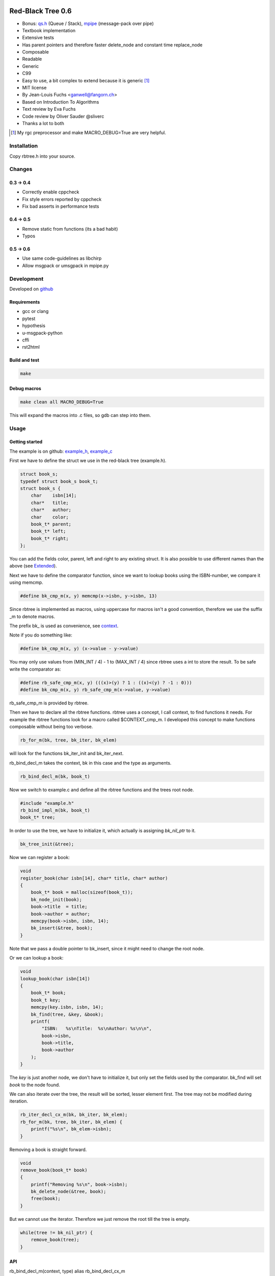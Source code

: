 .. image:: https://travis-ci.org/concretecloud/rbtree.svg?branch=master
   :target: https://travis-ci.org/concretecloud/rbtree/

==================
Red-Black Tree 0.6
==================

* Bonus: `qs.h`_ (Queue / Stack), mpipe_ (message-pack over pipe)
* Textbook implementation
* Extensive tests
* Has parent pointers and therefore faster delete_node and constant time
  replace_node
* Composable
* Readable
* Generic
* C99
* Easy to use, a bit complex to extend because it is generic [1]_
* MIT license
* By Jean-Louis Fuchs <ganwell@fangorn.ch>
* Based on Introduction To Algorithms
* Text review by Eva Fuchs
* Code review by Oliver Sauder @sliverc
* Thanks a lot to both

.. [1] My rgc preprocessor and make MACRO_DEBUG=True are very helpful.

.. _`qs.h`: https://github.com/concretecloud/rbtree/blob/master/qs.rst
.. _mpipe: https://github.com/concretecloud/rbtree/blob/master/mpipe.rst

Installation
============

Copy rbtree.h into your source.

Changes
=======

0.3 -> 0.4
----------

* Correctly enable cppcheck
* Fix style errors reported by cppcheck
* Fix bad asserts in performance tests

0.4 -> 0.5
----------

* Remove static from functions (its a bad habit)
* Typos

0.5 -> 0.6
----------

* Use same code-guidelines as libchirp
* Allow msgpack or umsgpack in mpipe.py

Development
===========

Developed on github_

.. _github: https://github.com/concretecloud/rbtree

Requirements
------------

* gcc or clang
* pytest
* hypothesis
* u-msgpack-python
* cffi
* rst2html

Build and test
--------------

.. code-block:: bash

   make

Debug macros
------------

.. code-block:: bash

   make clean all MACRO_DEBUG=True

This will expand the macros into .c files, so gdb can step into them.

Usage
=====

Getting started
---------------

The example is on github: example_h_, example_c_

.. _example_h: https://github.com/concretecloud/rbtree/blob/master/src/example.h
.. _example_c: https://github.com/concretecloud/rbtree/blob/master/src/example.c

First we have to define the struct we use in the red-black tree
(example.h).

.. code-block:: cpp

   struct book_s;
   typedef struct book_s book_t;
   struct book_s {
       char    isbn[14];
       char*   title;
       char*   author;
       char    color;
       book_t* parent;
       book_t* left;
       book_t* right;
   };

You can add the fields color, parent, left and right to any existing struct.
It is also possible to use different names than the above (see Extended_).

Next we have to define the comparator function, since we want to lookup
books using the ISBN-number, we compare it using memcmp.

.. code-block:: cpp

   #define bk_cmp_m(x, y) memcmp(x->isbn, y->isbn, 13)

Since rbtree is implemented as macros, using uppercase for macros isn't a
good convention, therefore we use the suffix _m to denote macros.

The prefix bk\_ is used as convenience, see context_.

Note if you do something like:

.. code-block:: cpp

   #define bk_cmp_m(x, y) (x->value - y->value)

You may only use values from (MIN_INT / 4) - 1 to (MAX_INT / 4) since rbtree
uses a int to store the result. To be safe write the comparator as:

.. code-block:: cpp

   #define rb_safe_cmp_m(x, y) (((x)>(y) ? 1 : ((x)<(y) ? -1 : 0)))
   #define bk_cmp_m(x, y) rb_safe_cmp_m(x->value, y->value)

rb_safe_cmp_m is provided by rbtree.

.. _context:

Then we have to declare all the rbtree functions. rbtree uses a concept, I
call context, to find functions it needs. For example the rbtree functions
look for a macro called $CONTEXT_cmp_m. I developed this concept to make
functions composable without being too verbose.

.. code-block:: cpp

   rb_for_m(bk, tree, bk_iter, bk_elem)

will look for the functions bk_iter_init and bk_iter_next.

rb_bind_decl_m takes the context, bk in this case and the type as arguments.

.. code-block:: cpp

   rb_bind_decl_m(bk, book_t)

Now we switch to example.c and define all the rbtree functions and the trees
root node.

.. code-block:: cpp

   #include "example.h"
   rb_bind_impl_m(bk, book_t)
   book_t* tree;

In order to use the tree, we have to initialize it, which actually is
assigning *bk_nil_ptr* to it.

.. code-block:: cpp

   bk_tree_init(&tree);

Now we can register a book:

.. code-block:: cpp

   void
   register_book(char isbn[14], char* title, char* author)
   {
       book_t* book = malloc(sizeof(book_t));
       bk_node_init(book);
       book->title  = title;
       book->author = author;
       memcpy(book->isbn, isbn, 14);
       bk_insert(&tree, book);
   }

Note that we pass a double pointer to bk_insert, since it might need to change
the root node.

Or we can lookup a book:

.. code-block:: cpp

   void
   lookup_book(char isbn[14])
   {
       book_t* book;
       book_t key;
       memcpy(key.isbn, isbn, 14);
       bk_find(tree, &key, &book);
       printf(
           "ISBN:   %s\nTitle:  %s\nAuthor: %s\n\n",
           book->isbn,
           book->title,
           book->author
       );
   }

The *key* is just another node, we don't have to initialize it, but only set
the fields used by the comparator. bk_find will set *book* to the node found.

We can also iterate over the tree, the result will be sorted, lesser element
first. The tree may not be modified during iteration.

.. code-block:: cpp

   rb_iter_decl_cx_m(bk, bk_iter, bk_elem);
   rb_for_m(bk, tree, bk_iter, bk_elem) {
       printf("%s\n", bk_elem->isbn);
   }

Removing a book is straight forward.

.. code-block:: cpp

   void
   remove_book(book_t* book)
   {
       printf("Removing %s\n", book->isbn);
       bk_delete_node(&tree, book);
       free(book);
   }

But we cannot use the iterator. Therefore we just remove the root till the
tree is empty.

.. code-block:: cpp

   while(tree != bk_nil_ptr) {
       remove_book(tree);
   }

API
---

rb_bind_decl_m(context, type) alias rb_bind_decl_cx_m
   Bind the rbtree function declarations for *type* to *context*. Usually
   used in a header.

rb_bind_impl_m(context, type)
   Bind the rbtree function implementations for *type* to *context*. Usually
   used in a c-file. This variant uses the standard rb_*_m traits.

rb_bind_impl_cx_m(context, type)
   Bind the rbtree function implementations for *type* to *context*. Usually
   used in a c-file. This variant uses cx##_*_m traits, which means you have
   to define them.

rb_safe_value_cmp_m(x, y)
   Basis for safe value comparators. *x* and *y* are comparable values of
   the same type.

Then the following functions will be available.

cx##_tree_init(type* tree)
   Initialize *tree* by assigning *cx##_nil_ptr* to it.

cx##_node_init(type* node)
   Initialize *node* by initializing the color, parent, left and right fields.

cx##_insert(type** tree, type* node)
   Insert *node* into *tree*. If a node with the same key exists the
   function returns 1 and *node* is not inserted, 0 on success.

cx##_delete_node(type** tree, type* node)
   Delete the known *node* from *tree*.

cx##_delete(type** tree, type* key, type** node)
   Delete the node matching *key* from *tree*. If *key* is not in the tree
   the function returns 1, 0 on success. On success *node* is set to the
   deleted node.

cx##_replace_node(type** tree, type* old, type* new)
   Replace known node *old* with *new*. If *old* and *new* are not equal the
   function will not do anything and returns 1, 0 on success.

cx##_replace(type** tree, type* key, type* new, type** old)
   Replace the node matching *key* with *new*. If *key* and *new* are not
   equal the function will not do anything and returns 1. If *key* is not in
   the tree the function will not do anything and returns 1. It returns 0 on
   success. On success *old* is set to the old node.

cx##_find(type* tree, type* key, type** node)
   Find the node matching *key* and assign it to *node*. If *key* is not in
   the tree *node* will not be assigned and the function returns 1, 0 on
   success.

cx##_size(type* tree)
   Returns the size of tree. By default RB_SIZE_T is int to avoid additional
   dependencies. Feel free to define RB_SIZE_T as size_t for example. O(log
   (N)).

rb_iter_decl_m(cx, iter, elem)
   Declares the variables *iter* and *elem* for the context *cx*.

cx##_iter_init(type* tree, cx##_iter_t* iter, type** elem)
   Initializes *elem* to point to the first element in tree. Use
   rb_iter_decl_m to declare *iter* and *elem*. If the tree is empty
   *elem* will be NULL.

cx##_iter_next(cx##_iter_t* iter, type** elem)
   Move *elem* to the next element in the tree. *elem* will point to
   NULL at the end.

cx##_check_tree(type* tree)
   Check the consistency of a tree. Only interesting for development of
   rbtree itself. If will fail with an assert if there is an inconsistency.

Extended
--------

.. _Extended:

Many functions x come in two flavors

cx_x
   These functions are bound to a type. Traits and the comparator are mapped
   to the context. You have to define the type and the traits for the
   context and then you bind the function.

   .. code-block:: cpp

      #define my_color_m(x) (x)->color
      #define my_parent_m(x) (x)->parent
      #define my_left_m(x) (x)->left
      #define my_right_m(x) (x)->right
      #define my_cmp_m(x, y) rb_safe_value_cmp_m(x, y)
      rb_bind_cx_m(my, node_t)

   .. code-block:: cpp

      my_tree_init(&tree);
      my_node_init(node);

   There is also a shortcut if you know your are going to use all standard
   fields in your struct (color, parent, left right)

   .. code-block:: cpp

      #define my_cmp_m(x, y) rb_safe_value_cmp_m(x, y)
      rb_bind_m(my, node_t)

   .. code-block:: cpp

      my_tree_init(&tree);
      my_node_init(node);

   Of course usually, you want to split declaration and implementation of the
   function, so it is: header.h:

   .. code-block:: cpp

      #define my_cmp_m(x, y) rb_safe_value_cmp_m(x, y)
      rb_bind_decl_m(my, node_t)

   And object.c:

   .. code-block:: cpp

      #include "header.h"
      rb_bind_impl_m(my, node_t)

      int main(void) { my_node_init(node); return 0; }

rb_x_m
   These functions are macros and take a type and traits as standard
   arguments and are the most verbose. Used to extend rbtree.

   To use the rb_x_m functions you also need to initialize the nil pointer.

   .. code-block:: cpp

      tree = my_nil_ptr;
      rb_node_init_m(
          my_nil_ptr,
          rb_color_m,
          rb_parent_m,
          rb_left_m,
          rb_right_m,
          my_nil_ptr
      ); // Instead of my_tree_init in the bound functions

Questions
=========

Why don't you just generate typed functions from the beginning?
   I want to be able to reuse and compose my code. Especially for
   composability I need access to the generic functions.

Why is the iterator so complicated?
   rbtree may become part of a larger set of data-structures, some need more
   complicated iterator setups, to make the data-structures interchangeable,
   all have to follow the iterator protocol. Use rb_for_m.

Why yet another red-black tree?
   I often joke that C programmers will reimplement every thing till it
   perfectly fits their use-case/payload. I need the replace_node function
   in my project. I found no way to avoid creating rbtree. sglib is the only
   generic red-black tree implementation I know of and it has no parent
   pointers, which makes replace_node impossible.

Performance
===========

I compare with sglib_, because it is the best and greatest I know. Kudos to
Marian Vittek.

.. _sglib: http://sglib.sourceforge.net/

.. image:: https://github.com/concretecloud/rbtree/raw/master/perf_insert.png
   :width: 90%
   :align: center
   :alt: insert

.. image:: https://github.com/concretecloud/rbtree/raw/master/perf_delete.png
   :width: 90%
   :align: center
   :alt: delete

sglib has no delete_node. For many applications, a delete_node and a
replace_node function is handy, since the application already has the right
node to delete or replace.

.. image:: https://github.com/concretecloud/rbtree/raw/master/perf_replace.png
   :width: 90%
   :align: center
   :alt: replace

Because we have parent pointer we can implement replace_node in constant
time O(1). With sglib we have to add/remove for a replacement.

Code size
=========

.. code-block:: text

   0x018 T my_node_init
   0x01b T my_tree_init
   0x020 C my_nil_mem
   0x02d T my_size
   0x032 T my_iter_init
   0x03d T my_find
   0x042 T my_check_tree
   0x043 T my_check_tree_rec
   0x048 T my_iter_next
   0x05d T my_replace
   0x060 T my_delete
   0x08b T my_replace_node
   0x20e T my_insert
   0x356 T my_delete_node

About 2100 bytes. If NDEBUG or RB_NO_CHECK is defined the my_check_tree and
my_check_tree_rec will be removed.

Also _rb_rotate_left_m could be bound and called by delete and insert. But
in my opinion 2100 bytes is small.

Lessons learned
===============

I thought I don't have to understand the red-black trees and could simply
adjust an existing implementation. I chose poorly and the thing was
inherently broken. I wasted a lot of time on it. They replaced the nil
pointer with NULL and it resulted in a tree that works, but is not balanced.
So my check_tree function failed and I tried to fix that implementation. It
turns out bottom-up-fixups are very difficult to implement with NULL
pointers. So after many hours wasted I just read Introductions to Algorithms
and fixed my implementation.

I thought I could adapt this code easily to make a persistent data-structure,
but I found it is more important to have the parent pointers and therefore
keep complexity at bay. If I am going to implement any persistent
data-structures, I am going to build the persistent vector as used in closure
and then convert the red-black tree to use vector-indexes and make it
persistent on top of the persistent vector. It seems like the persistent
vector can be built using reference-counting: pyrsistent_, so it should be
possible.

With the right mindset, generic and composable programming in C is awesome.
Well, you need to expand the macros to debug. The following command will do
that:

.. code-block:: bash

   $CC $CFLAGS -E -P infile.c | clang-format > outfile.c

.. _pyrsistent: https://github.com/tobgu/pyrsistent/blob/master/pvectorcmodule.c

Implementation
==============

Based on Introduction to Algorithms: official_, wiki_, web_, pdf_ and
archive_.

.. _official: https://mitpress.mit.edu/books/introduction-algorithms
.. _wiki: https://en.wikipedia.org/wiki/Introduction_to_Algorithms
.. _web: http://staff.ustc.edu.cn/~csli/graduate/algorithms/book6/chap14.htm
.. _pdf: http://www.realtechsupport.org/UB/SR/algorithms/Cormen_Algorithms_3rd.pdf
.. _archive: https://archive.org/details/IntroductionToAlgorithms3edCorman_201508

Properties
----------

A binary search tree is a red-black tree if it satisfies the following
red-black properties:

1. Every node is either red or black.

2. Every leaf (NIL) is black.

3. If a node is red, then both its children are black.

4. Every simple path from a node to a descendant leaf contains the same
   number of black nodes.

In order to understand the deletion, the concept of double (extra) blackness
is introduced. If a black node was deleted its blackness is pushed down and a
child can become extra black. This is the way property 1 can be violated.

Definitions
===========

RB_SIZE_T can be defined by the user to use size_t for example.

.. code-block:: cpp

   #ifndef rb_tree_h
   #define rb_tree_h
   #include <assert.h>
   #ifndef RB_SIZE_T
   #   define RB_SIZE_T int
   #endif
   #ifdef NDEBUG
   #   define RB_NO_CHECK
   #endif

Basic traits
============

Traits used by default (rb_x_m macros)

.. code-block:: cpp

   #define rb_color_m(x) (x)->color
   #define rb_parent_m(x) (x)->parent
   #define rb_left_m(x) (x)->left
   #define rb_right_m(x) (x)->right
   #define rb_value_m(x) (x)->value

Context creation
================

Create the type aliases. Actually only cx##_iter_t is used, since we can
just refer to *type*. Note the const before cx##_nil_ptr, is the secret
to make the code so small: the compiler just inserts the value into all
comparisons with nil.

.. code-block:: cpp

   #begindef rb_new_context_m(cx, type)
       typedef type cx##_type_t;
       typedef type cx##_iter_t;
       extern cx##_type_t* const cx##_nil_ptr;
   #enddef
   
Comparators
===========

Some basic comparators, you would usually define your own.

rb_safe_cmp_m
----------------

Base for safe value comparators.

x, y
   Values to compare

.. code-block:: cpp

   #begindef rb_safe_cmp_m(x, y)
       (((x)>(y) ? 1 : ((x)<(y) ? -1 : 0)))
   #enddef

rb_pointer_cmp_m
----------------

Compares pointers.

x, y
   Nodes to compare

.. code-block:: cpp

   #begindef rb_pointer_cmp_m(x, y)
       rb_safe_cmp_m(x, y)
   #enddef
   
rb_safe_value_cmp_m
--------------------

Safe value comparator. Compares nodes that have the rb_value_m trait.

x, y
   Nodes to compare

.. code-block:: cpp

   #begindef rb_safe_value_cmp_m(x, y)
       rb_safe_cmp_m(rb_value_m(x), rb_value_m(y))
   #enddef
   
rb_value_cmp_m
---------------

Compares nodes that have the rb_value_m trait. Only safe if you only use
30bit values.

x, y
   Nodes to compare

.. code-block:: cpp

   #begindef rb_value_cmp_m(x, y)
       (rb_value_m(x) - rb_value_m(y))
   #enddef
   
Colors
======

The obvious colors.

.. code-block:: cpp

   #define RB_BLACK 0
   #define RB_RED   1
   
   #define rb_is_black_m(x)   (x == RB_BLACK)
   #define rb_is_red_m(x)     (x == RB_RED)
   
   #define rb_make_black_m(x) x = RB_BLACK
   #define rb_make_red_m(x)   x = RB_RED
   
API
===

Functions that are part of the API. The standard arguments are documented
once:

type
   The type of the nodes in the red-black tree.

nil
   A pointer to the nil object.

color
   The color trait of the nodes in the rbtree.

parent
   The parent trait of the nodes in the rbtree is a pointer back to the
   parent node.

left
   The left trait of the nodes in the rbtree is a pointer to the left branch
   of the node.

right
   The right trait of the nodes in the rbtree is a pointer to the right
   branch of the node.

rb_node_init_m
--------------

Bound: cx##_node_init

Initializes a node by setting the color to black and all pointers to nil.

node
   The node to initialize.

.. code-block:: cpp

   #begindef rb_node_init_m(
           nil,
           color,
           parent,
           left,
           right,
           node
   )
   {
       color(node) = RB_BLACK;
       parent(node) = nil;
       left(node) = nil;
       right(node) = nil;
   }
   #enddef
   
rb_for_m
--------

Generates a for-loop-header using the iterator.

iter
   The new iterator variable.

elem
   The pointer to the current element.

.. code-block:: cpp

   #begindef rb_for_m(cx, tree, iter, elem)
       for(
               cx##_iter_init(tree, &iter, &elem);
               elem != NULL;
               cx##_iter_next(iter, &elem)
       )
   #enddef
   
rb_iter_decl_m
---------------

Also: rb_iter_decl_cx_m

Declare iterator variables.

iter
   The new iterator variable.

elem
   The pointer to the current element.

.. code-block:: cpp

   #begindef rb_iter_decl_m(type, iter, elem)
       type* iter = NULL;
       type* elem = NULL;
   #enddef
   
   #begindef rb_iter_decl_cx_m(cx, iter, elem)
       cx##_type_t* iter = NULL;
       cx##_type_t* elem = NULL;
   #enddef
   
rb_iter_init_m
--------------

Bound: cx##_iter_init

Initialize iterator. It will point to the first element.

tree
   The root node of the tree. A pointer to nil represents an empty tree.

iter
   The iterator.

elem
   The pointer to the current element. Is NULL if the tree is empty.


.. code-block:: cpp

   #begindef rb_iter_init_m(nil, left, tree, elem)
   {
       if(tree == nil) {
           elem = NULL;
       } else {
           elem = tree;
           while(left(elem) != nil)
               elem = left(elem);
       }
       if(elem == nil) {
           elem = NULL;
       }
   }
   #enddef
   
rb_iter_next_m
--------------

Bound: cx##_iter_next

Initialize iterator. It will point to the first element. The element will be
NULL, if the iteration is at the end.

elem
   The pointer to the current element.

.. code-block:: cpp

   #begindef _rb_iter_next_m(
       nil,
       parent,
       left,
       right,
       elem,
       tmp
   )
   do {
       tmp = right(elem);
       if(tmp != nil) {
           elem = tmp;
           while(left(elem) != nil)
               elem = left(elem);
           break;
       }
       for(;;) {
           /* Next would be the root, we are done. */
           if(parent(elem) == nil) {
               elem = NULL;
               break;
           }
           tmp = parent(elem);
           /* tmp is a left node, therefore it is the next node. */
           if(elem == left(tmp)) {
               elem = tmp;
               break;
           }
           elem = tmp;
       }
   } while(0)
   #enddef
   
   #begindef rb_iter_next_m(
       nil,
       type,
       parent,
       left,
       right,
       elem
   )
   {
       type* __rb_next_tmp_;
       _rb_iter_next_m(
           nil,
           parent,
           left,
           right,
           elem,
           __rb_next_tmp_
       );
   }
   #enddef
   
rb_insert_m
------------

Bound: cx##_insert

Insert the node into the tree. This function might replace the root node
(*tree*). If an equal node exists in the tree, the node will not be added and
will still be in its initialized state.

The bound function will return 0 on success.

cmp
   Comparator (rb_pointer_cmp_m or rb_safe_value_cmp_m could be used)

tree
   The root node of the tree. A pointer to nil represents an empty tree.

node
   The node to insert.

.. code-block:: cpp

   #begindef _rb_insert_m(
           type,
           nil,
           color,
           parent,
           left,
           right,
           cmp,
           tree,
           node,
           c, /* current */
           p, /* parent */
           r  /* result */
   )
   do {
       assert(tree != NULL && "Tree was not initialized");
       assert(node != nil && "Cannot insert nil node");
       assert(node != nil && "Cannot insert nil node");
       assert(
           parent(node) == nil &&
           left(node) == nil &&
           right(node) == nil &&
           tree != node &&
           "Node already used or not initialized"
       );
       if(tree == nil) {
           tree = node;
           rb_make_black_m(color(tree));
           break;
       } else {
           assert((
               parent(tree) == nil &&
               rb_is_black_m(color(tree))
           ) && "Tree is not root");
       }
       c = tree;
       p = NULL;
       r = 0;
       while(c != nil) {
           /* The node is already in the rbtree, we break. */
           r = cmp((c), (node));
           if(r == 0) {
               break;
           }
           p = c;
           /* Lesser on the left, greater on the right. */
           c = r > 0 ? left(c) : right(c);
       }
       /* The node is already in the rbtree, we break. */
       if(c != nil) {
           break;
       }
   
       parent(node) = p;
       rb_make_red_m(color(node));
   
       if(r > 0) {
           left(p) = node;
       } else {
           right(p) = node;
       }
   
       _rb_insert_fix_m(
               type,
               nil,
               color,
               parent,
               left,
               right,
               tree,
               node
       );
   } while(0);
   #enddef
   
   #begindef rb_insert_m(
           type,
           nil,
           color,
           parent,
           left,
           right,
           cmp,
           tree,
           node
   )
   {
       type* __rb_ins_current_;
       type* __rb_ins_parent_;
       int   __rb_ins_result_;
       _rb_insert_m(
           type,
           nil,
           color,
           parent,
           left,
           right,
           cmp,
           tree,
           node,
           __rb_ins_current_,
           __rb_ins_parent_,
           __rb_ins_result_
       )
   }
   #enddef
   
rb_delete_node_m
----------------

Bound: cx##_delete_node

Delete a node from the tree. This function acts on an actual tree
node. If you don't have it; use rb_find_m first or rb_delete_m. The root node
(*tree*) can change.

tree
   The root node of the tree. A pointer to nil represents an empty tree.

node
   The node to delete.

.. code-block:: cpp

   #begindef _rb_delete_node_m(
           type,
           nil,
           color,
           parent,
           left,
           right,
           tree,
           node,
           x,
           y
   )
   {
       assert(tree != NULL && "Tree was not initialized");
       assert(tree != nil && "Cannot remove node from empty tree");
       assert(node != nil && "Cannot delete nil node");
       assert((
           parent(node) != nil ||
           left(node) != nil ||
           right(node) != nil ||
           rb_is_black_m(color(node))
       ) && "Node is not in a tree");
       if(left(node) == nil || right(node) == nil) {
           /* This node has at least one nil node, delete is simple. */
           y = node;
       } else {
           /* We need to find another node for deletion that has only one child.
            * This is tree-next. */
           y = right(node);
           while(left(y) != nil) {
               y = left(y);
           }
       }
   
       /* If y has a child we have to attach it to the parent. */
       if(left(y) != nil) {
           x = left(y);
       } else {
           x = right(y);
       }
   
       /* Remove y from the tree. */
       parent(x) = parent(y);
       if(parent(y) != nil) {
           if(y == left(parent(y))) {
               left(parent(y)) = x;
           } else {
               right(parent(y)) = x;
           }
       } else {
           tree = x;
       }
   
       /* A black node was removed, to fix the problem we pretend to have pushed the
        * blackness onto x. Therefore x is double black and violates property 1. */
       if(rb_is_black_m(color(y))) {
           _rb_delete_fix_m(
                   type,
                   nil,
                   color,
                   parent,
                   left,
                   right,
                   tree,
                   x
           );
       }
   
       /* Replace y with the node since we don't control memory. */
       if(node != y) {
           if(parent(node) == nil) {
               tree = y;
               parent(y) = nil;
           } else {
               if(node == left(parent(node))) {
                   left(parent(node)) = y;
               } else if(node == right(parent(node))) {
                   right(parent(node)) = y;
               }
           }
           if(left(node) != nil) {
               parent(left(node)) = y;
           }
           if(right(node) != nil) {
               parent(right(node)) = y;
           }
           parent(y) = parent(node);
           left(y) = left(node);
           right(y) = right(node);
           color(y) = color(node);
       }
       /* Clear the node. */
       parent(node) = nil;
       left(node) = nil;
       right(node) = nil;
       color(node) = RB_BLACK;
   }
   #enddef
   
   #begindef rb_delete_node_m(
           type,
           nil,
           color,
           parent,
           left,
           right,
           tree,
           node
   )
   {
       type* __rb_del_x_;
       type* __rb_del_y_;
       _rb_delete_node_m(
           type,
           nil,
           color,
           parent,
           left,
           right,
           tree,
           node,
           __rb_del_x_,
           __rb_del_y_
       )
   }
   #enddef
   
rb_find_m
---------

Bound: cx##_find

Find a node using another node as key. The node will be set to nil if the
key was not found.

The bound function will return 0 on success.

cmp
   Comparator (rb_pointer_cmp_m or rb_safe_value_cmp_m could be used).

tree
   The root node of the tree. A pointer to nil represents an empty tree.

key
   The node used as search key.

node
   The output node.

.. code-block:: cpp
   
   #begindef rb_find_m(
           type,
           nil,
           color,
           parent,
           left,
           right,
           cmp,
           tree,
           key,
           node
   )
   {
       assert(tree != NULL && "Tree was not initialized");
       assert(key != nil && "Do not use nil as search key");
       if(tree == nil) {
           node = nil;
       } else {
           node = tree;
           int __rb_find_result_ = 1;
           while(__rb_find_result_ && node != nil) {
               __rb_find_result_  = cmp((node), (key));
               if(__rb_find_result_ == 0) {
                   break;
               }
               node = __rb_find_result_ > 0 ? left(node) : right(node);
           }
       }
   }
   #enddef
   
rb_replace_node_m
-----------------

Bound: cx##_replace_node

Replace a node with another. The cmp(old, new) has to return 0 or the
function won't do anything.

The bound function will return 0 on success.

cmp
   Comparator (rb_pointer_cmp_m or rb_safe_value_cmp_m could be used).

tree
   The root node of the tree. A pointer to nil represents an empty tree.

old
   The node to be replaced.

new
   The new node. Has not to be initialized since all fields are replaced.

.. code-block:: cpp
   
   #begindef rb_replace_node_m(
           type,
           nil,
           color,
           parent,
           left,
           right,
           cmp,
           tree,
           old,
           new
   )
   {
       assert(tree != NULL && "Tree was not initialized");
       assert(tree != nil && "The tree can't be nil");
       assert(old != nil && "The old node can't be nil");
       assert(new != nil && "The new node can't be nil");
       assert(new != old && "The old and new node must differ");
       if(cmp((old), (new)) == 0) {
           if(old == tree) {
               tree = new;
           } else {
               if(old == left(parent(old))) {
                   left(parent(old)) = new;
               } else {
                   right(parent(old)) = new;
               }
           }
           if(left(old) != nil) {
               parent(left(old)) = new;
           }
           if(right(old) != nil) {
               parent(right(old)) = new;
           }
           parent(new) = parent(old);
           left(new) = left(old);
           right(new) = right(old);
           color(new) = color(old);
           /* Clear the old node. */
           parent(old) = nil;
           left(old) = nil;
           right(old) = nil;
           color(old) = RB_BLACK;
       }
   }
   #enddef
   
rb_bind_decl_m
--------------

Bind rbtree functions to a context. This only generates declarations.

rb_bind_decl_cx_m is just an alias for consistency.

cx
   Name of the new context.

type
   The type of the nodes in the red-black tree.

.. code-block:: cpp

   #begindef rb_bind_decl_cx_m(cx, type)
       rb_new_context_m(cx, type)
       void
       cx##_tree_init(
               type** tree
       );
       void
       cx##_iter_init(
               type* tree,
               cx##_iter_t** iter,
               type** elem
       );
       void
       cx##_iter_next(
               cx##_iter_t* iter,
               type** elem
       );
       void
       cx##_node_init(
               type* node
       );
       int
       cx##_insert(
               type** tree,
               type* node
       );
       void
       cx##_delete_node(
               type** tree,
               type* node
       );
       int
       cx##_delete(
               type** tree,
               type* key,
               type** node
       );
       int
       cx##_replace_node(
               type** tree,
               type* old,
               type* new
       );
       int
       cx##_replace(
               type** tree,
               type* key,
               type* new,
               type** old
       );
       int
       cx##_find(
               type* tree,
               type* key,
               type** node
       );
       RB_SIZE_T
       cx##_size(
               type* tree
       );
       rb_bind_decl_debug_cx_m(cx, type)
   #enddef
   #ifndef RB_NO_CHECK
   #begindef rb_bind_decl_debug_cx_m(cx, type)
       void
       cx##_check_tree(type* tree);
       void
       cx##_check_tree_rec(
               type* node,
               int depth,
               int *pathdepth
       );
   #enddef
   #else
   #   define rb_bind_decl_debug_cx_m(cx, type)
   #endif
   #define rb_bind_decl_m(cx, type) rb_bind_decl_cx_m(cx, type)
   
rb_bind_impl_m
--------------

Bind rbtree functions to a context. This only generates implementations.

rb_bind_impl_m uses the standard traits: rb_color_m, rb_parent_m,
rb_left_m, rb_right_m, whereas rb_bind_impl_cx_m expects you to create:
cx##_color_m, cx##_parent_m, cx##_left_m, cx##_right_m.

cx
   Name of the new context.

type
   The type of the nodes in the red-black tree.

.. code-block:: cpp

   #begindef _rb_bind_impl_tr_m(
           cx,
           type,
           color,
           parent,
           left,
           right,
           cmp
   )
       cx##_type_t cx##_nil_mem;
       cx##_type_t* const cx##_nil_ptr = &cx##_nil_mem;
       void
       cx##_tree_init(
               type** tree
       )
       {
           rb_node_init_m(
                   cx##_nil_ptr,
                   color,
                   parent,
                   left,
                   right,
                   cx##_nil_ptr
           );
           *tree = cx##_nil_ptr;
       }
       void
       cx##_iter_init(
               type* tree,
               cx##_iter_t** iter,
               type** elem
       )
       {
           (void)(iter);
           rb_iter_init_m(
               cx##_nil_ptr,
               left,
               tree,
               *elem
           );
       }
       void
       cx##_iter_next(
               cx##_iter_t* iter,
               type** elem
       )
       {
           (void)(iter);
           rb_iter_next_m(
               cx##_nil_ptr,
               type,
               parent,
               left,
               right,
               *elem
           )
       }
       void
       cx##_node_init(
               type* node
       )
       {
           rb_node_init_m(
                   cx##_nil_ptr,
                   color,
                   parent,
                   left,
                   right,
                   node
           );
       }
       int
       cx##_insert(
               type** tree,
               type* node
       )
       {
           rb_insert_m(
               type,
               cx##_nil_ptr,
               color,
               parent,
               left,
               right,
               cmp,
               *tree,
               node
           );
           return !(
               parent(node) != cx##_nil_ptr ||
               left(node) != cx##_nil_ptr ||
               right(node) != cx##_nil_ptr ||
               *tree == node
           );
       }
       void
       cx##_delete_node(
               type** tree,
               type* node
       ) rb_delete_node_m(
           type,
           cx##_nil_ptr,
           color,
           parent,
           left,
           right,
           *tree,
           node
       )
       int
       cx##_delete(
               type** tree,
               type* key,
               type** node
       )
       {
           if(cx##_find(*tree, key, node) == 0) {
               cx##_delete_node(tree, *node);
               return 0;
           }
           return 1;
       }
       int
       cx##_replace_node(
               type** tree,
               type* old,
               type* new
       )
       {
           rb_replace_node_m(
               type,
               cx##_nil_ptr,
               color,
               parent,
               left,
               right,
               cmp,
               *tree,
               old,
               new
           );
           return !(
               parent(old) == cx##_nil_ptr &&
               left(old) == cx##_nil_ptr &&
               right(old) == cx##_nil_ptr &&
               old != *tree
           );
       }
       int
       cx##_replace(
               type** tree,
               type* key,
               type* new,
               type** old
       )
       {
           if(cx##_find(*tree, key, old) == 0) {
               return cx##_replace_node(tree, *old, new);
           }
           return 1;
       }
       int
       cx##_find(
               type* tree,
               type* key,
               type** node
       )
       {
           rb_find_m(
               type,
               cx##_nil_ptr,
               color,
               parent,
               left,
               right,
               cmp,
               tree,
               key,
               *node
           );
           return *node == cx##_nil_ptr;
       }
       RB_SIZE_T
       cx##_size(
               type* tree
       )
       {
           if(tree == cx##_nil_ptr) {
               return 0;
           } else {
               return (
                   cx##_size(left(tree)) +
                   cx##_size(right(tree)) + 1
               );
           }
       }
       _rb_bind_impl_debug_tr_m(
               cx,
               type,
               color,
               parent,
               left,
               right,
               cmp
       )
   #enddef
   #ifndef RB_NO_CHECK
   #begindef _rb_bind_impl_debug_tr_m(
           cx,
           type,
           color,
           parent,
           left,
           right,
           cmp
   )
       void
       cx##_check_tree(type* tree)
       {
           int pathdepth = -1;
           cx##_check_tree_rec(tree, 0, &pathdepth);
       }
       void
       cx##_check_tree_rec(
               type* node,
               int depth,
               int *pathdepth
       ) rb_check_tree_m(
           cx,
           type,
           color,
           parent,
           left,
           right,
           cmp,
           node,
           depth,
           *pathdepth
       )
   #enddef
   #else
   #begindef _rb_bind_impl_debug_tr_m(
           cx,
           type,
           color,
           parent,
           left,
           right,
           cmp
   )
   #enddef
   #endif
   
   #begindef rb_bind_impl_cx_m(cx, type)
       _rb_bind_impl_tr_m(
           cx,
           type,
           cx##_color_m,
           cx##_parent_m,
           cx##_left_m,
           cx##_right_m,
           cx##_cmp_m
       )
   #enddef
   
   #begindef rb_bind_impl_m(cx, type)
       _rb_bind_impl_tr_m(
           cx,
           type,
           rb_color_m,
           rb_parent_m,
           rb_left_m,
           rb_right_m,
           cx##_cmp_m
       )
   #enddef
   
   #begindef rb_bind_cx_m(cx, type)
       rb_bind_decl_cx_m(cx, type)
       rb_bind_impl_cx_m(cx, type)
   #enddef
   
   #begindef rb_bind_m(cx, type)
       rb_bind_decl_m(cx, type)
       rb_bind_impl_m(cx, type)
   #enddef
   
rb_check_tree_m
----------------

Recursive: only works bound cx##_check_tree

Check consistency of a tree

node
   Node to check.

result
   Zero on success, other on failure.

.. code-block:: cpp

   #begindef _rb_check_tree_m(
           cx,
           type,
           color,
           parent,
           left,
           right,
           cmp,
           node,
           depth,
           pathdepth,
           tmp
   )
   {
       type* nil = cx##_nil_ptr;
       if(node == nil) {
           if(pathdepth < 0) {
               pathdepth = depth;
           } else {
               assert(pathdepth == depth);
           }
       } else {
           tmp = left(node);
           if(tmp != nil) {
               assert(parent(tmp) == node);
               assert(cmp((tmp), (node)) < 0);
           }
           tmp = right(node);
           if(tmp != nil) {
               assert(parent(tmp) == node);
               assert(cmp((tmp), (node)) > 0);
           }
           if(rb_is_red_m(color(node))) {
               tmp = left(node);
               if(tmp != nil) {
                   assert(rb_is_black_m(color(tmp)));
               }
               tmp = right(node);
               if(tmp != nil) {
                   assert(rb_is_black_m(color(tmp)));
               }
               cx##_check_tree_rec(left(node), depth, &pathdepth);
               cx##_check_tree_rec(right(node), depth, &pathdepth);
           } else {
               cx##_check_tree_rec(left(node), depth + 1, &pathdepth);
               cx##_check_tree_rec(right(node), depth + 1, &pathdepth);
           }
       }
   }
   #enddef
   #begindef rb_check_tree_m(
           cx,
           type,
           color,
           parent,
           left,
           right,
           cmp,
           node,
           depth,
           pathdepth
   )
   {
       type* __rb_check_tmp_;
       _rb_check_tree_m(
           cx,
           type,
           color,
           parent,
           left,
           right,
           cmp,
           node,
           depth,
           pathdepth,
           __rb_check_tmp_
       )
   }
   #enddef
   
Internal
========

Functions that are used internally.

_rb_rotate_left_m
------------------

Internal: not bound

A rotation is a local operation in a search tree that preserves in-order
traversal key ordering. It is used to fix insert/deletion discrepancies.
This operation might change the current root.

_rb_rotate_right_m is _rb_rotate_left_m where left and right had been
switched.

tree
   The root node of the tree. A pointer to nil represents an empty tree.

node
   The node to initialize.

.. code-block:: text

              .---.   rotate_right   .---.
              | y |     ------->     | x |
              .---.                  .---.
             /     ∖                /     ∖
        .---'     .-'-.        .---'      .'--.
        | x |     | C |        | A |      | y |
        .---.     '---'        '---'      .---.
       /     ∖                           /     ∖
    .-'-.    .'--.                    .-'-.    .'--.
    | A |    | B |      <------       | B |    | C |
    '---'    '---'    rotate_left     '---'    '---'

.. code-block:: cpp

   #begindef __rb_rotate_left_m(
           nil,
           color,
           parent,
           left,
           right,
           tree,
           node,
           x,
           y
   )
   {
       x = node;
       y = right(x);
   
       /* Turn y's left sub-tree into x's right sub-tree. */
       right(x) = left(y);
       if(left(y) != nil) {
           parent(left(y)) = x;
       }
       /* y's new parent was x's parent. */
       parent(y) = parent(x);
       if(parent(x) == nil) {
           /* If x is root y becomes the new root. */
           tree = y;
       } else {
           /* Set the parent to point to y instead of x. */
           if(x == left(parent(x))) {
               /* x was on the left of its parent. */
               left(parent(x)) = y;
           } else {
               /* x must have been on the right. */
               right(parent(x)) = y;
           }
       }
       /* Finally, put x on y's left. */
       left(y) = x;
       parent(x) = y;
   }
   #enddef
   
   #begindef _rb_rotate_left_m(
           type,
           nil,
           color,
           parent,
           left,
           right,
           tree,
           node
   )
   {
       type* __rb_rot_x_;
       type* __rb_rot_y_;
       __rb_rotate_left_m(
           nil,
           color,
           parent,
           left,
           right,
           tree,
           node,
           __rb_rot_x_,
           __rb_rot_y_
       );
   }
   #enddef
   
   #begindef _rb_rotate_left_tr_m(cx, tree, node)
       _rb_rotate_left_m(
           cx##_type_t,
           cx##_nil_ptr,
           rb_color_m,
           rb_parent_m,
           rb_left_m,
           rb_right_m,
           tree,
           node
       )
   #enddef
   
   #begindef _rb_rotate_right_m(
           type,
           nil,
           color,
           parent,
           left,
           right,
           tree,
           node
   )
       _rb_rotate_left_m(
           type,
           nil,
           color,
           parent,
           right, /* Switched */
           left,  /* Switched */
           tree,
           node
       )
   #enddef
   
   #begindef _rb_rotate_right_tr_m(cx, tree, node)
       _rb_rotate_right_m(
           cx##_type_t,
           cx##_nil_ptr,
           rb_color_m,
           rb_parent_m,
           rb_left_m,
           rb_right_m,
           tree,
           node
       )
   #enddef
   
_rb_insert_fix_m
----------------

Internal: not bound

After inserting the new node is labeled red, and possibly destroys the
red-black property. The main loop moves up the tree, restoring the red-black
property.

tree
   The root node of the tree. A pointer to nil represents an empty tree.

node
   The start-node to fix.

.. code-block:: cpp

   #begindef __rb_insert_fix_m(
           type,
           nil,
           color,
           parent,
           left,
           right,
           tree,
           node,
           x,
           y
   )
   {
       x = node;
       /* Move up the tree and fix property 3. */
       while(
               (x != tree) &&
               rb_is_red_m(color(parent(x)))
       ) {
           if(parent(x) == left(parent(parent(x)))) {
               _rb_insert_fix_node_m(
                   type,
                   nil,
                   color,
                   parent,
                   left,
                   right,
                   _rb_rotate_left_m,
                   _rb_rotate_right_m,
                   tree,
                   x,
                   y
               );
           } else {
               _rb_insert_fix_node_m(
                   type,
                   nil,
                   color,
                   parent,
                   right, /* Switched */
                   left, /* Switched */
                   _rb_rotate_left_m,
                   _rb_rotate_right_m,
                   tree,
                   x,
                   y
               );
           }
       }
       rb_make_black_m(color(tree));
   }
   #enddef
   
   #begindef _rb_insert_fix_m(
           type,
           nil,
           color,
           parent,
           left,
           right,
           tree,
           node
   )
   {
       type* __rb_insf_x_;
       type* __rb_insf_y_;
       __rb_insert_fix_m(
           type,
           nil,
           color,
           parent,
           left,
           right,
           tree,
           node,
           __rb_insf_x_,
           __rb_insf_y_
       );
   }
   #enddef
   
   #begindef _rb_insert_fix_node_m(
           type,
           nil,
           color,
           parent,
           left,
           right,
           rot_left,
           rot_right,
           tree,
           x,
           y
   )
   {
       y = right(parent(parent(x)));
       /* Case 1: z’s uncle y is red. */
       if(rb_is_red_m(color(y))) {
           rb_make_black_m(color(parent(x)));
           rb_make_black_m(color(y));
           rb_make_red_m(color(parent(parent(x))));
           /* Locally property 3 is fixed, but changing the color of the
            * grandparent might have created a new violation. We continue with the
            * grandparent. */
           x = parent(parent(x));
       } else {
           /* Case 2: z’s uncle y is black and z is a right child. */
           if(x == right(parent(x))) {
               x = parent(x);
               rot_left(
                   type,
                   nil,
                   color,
                   parent,
                   left,
                   right,
                   tree,
                   x
               );
           }
           /* Case 3: z’s uncle y is black and z is a left child. */
           rb_make_black_m(color(parent(x)));
           rb_make_red_m(color(parent(parent(x))));
           rot_right(
               type,
               nil,
               color,
               parent,
               left,
               right,
               tree,
               parent(parent(x))
           );
       }
   }
   #enddef
   
_rb_delete_fix_m
----------------

Internal: not bound

After deleting a black node, the blackness is pushed down to the child. If
it is black, it is now double (extra) black. Property 1 has to be restored.

tree
   The root node of the tree. A pointer to nil represents an empty tree.

node
   The start-node to fix.

.. code-block:: cpp

   #begindef __rb_delete_fix_m(
           type,
           nil,
           color,
           parent,
           left,
           right,
           tree,
           node,
           x,
           y
   )
   {
       x = node;
       /* Move up fix extra blackness till x is red. */
       while(
               (x != tree) &&
               rb_is_black_m(color(x))
       ) {
           if(x == left(parent(x))) {
               _rb_delete_fix_node_m(
                   type,
                   nil,
                   color,
                   parent,
                   left,
                   right,
                   _rb_rotate_left_m,
                   _rb_rotate_right_m,
                   tree,
                   x,
                   y
               );
           } else {
               _rb_delete_fix_node_m(
                   type,
                   nil,
                   color,
                   parent,
                   right, /* Switched */
                   left, /* Switched */
                   _rb_rotate_left_m,
                   _rb_rotate_right_m,
                   tree,
                   x,
                   y
               );
           }
       }
       /* If x is red we can introduce a real black node. */
       rb_make_black_m(color(x));
   }
   #enddef
   
   #begindef _rb_delete_fix_m(
           type,
           nil,
           color,
           parent,
           left,
           right,
           tree,
           node
   )
   {
       type* __rb_delf_x_;
       type* __rb_delf_y_;
       __rb_delete_fix_m(
           type,
           nil,
           color,
           parent,
           left,
           right,
           tree,
           node,
           __rb_delf_x_,
           __rb_delf_y_
       );
   }
   #enddef
   
   #begindef _rb_delete_fix_node_m(
           type,
           nil,
           color,
           parent,
           left,
           right,
           rot_left,
           rot_right,
           tree,
           x,
           w
   )
   {
       /* X is double (extra) black. Goal: introduce a real black node. */
       w = right(parent(x));
       /* Case 1: x’s sibling w is red. */
       if(rb_is_red_m(color(w))) {
           rb_make_black_m(color(w));
           rb_make_red_m(color(parent(x)));
           rot_left(
               type,
               nil,
               color,
               parent,
               left,
               right,
               tree,
               parent(x)
           );
           /* Transforms into case 2, 3 or 4 */
           w = right(parent(x));
       }
       if(
               rb_is_black_m(color(left(w))) &&
               rb_is_black_m(color(right(w)))
       ) {
           /* Case 2: x’s sibling w is black, and both of w’s children are black. */
           rb_make_red_m(color(w));
           /* Double blackness move up. Reenter loop. */
           x = parent(x);
       } else {
           /* Case 3: x’s sibling w is black, w’s left child is red, and w’s right
            * child is black. */
           if(rb_is_black_m(color(right(w)))) {
               rb_make_black_m(color(left(w)));
               rb_make_red_m(color(w));
               rot_right(
                   type,
                   nil,
                   color,
                   parent,
                   left,
                   right,
                   tree,
                   w
               );
               w = right(parent(x));
           }
           /* Case 3: x’s sibling w is black, w’s left child is red, and w’s right
            * child is black. */
           color(w) = color(parent(x));
           rb_make_black_m(color(parent(x)));
           rb_make_black_m(color(right(w)));
           rot_left(
               type,
               nil,
               color,
               parent,
               left,
               right,
               tree,
               parent(x)
           );
           /* Terminate the loop. */
           x = tree;
       }
       /* When the loop ends x is red and will be colored black. */
   }
   #enddef
   
   #endif // rb_tree_h
   
MIT License
===========

Copyright (c) 2017 Jean-Louis Fuchs

Permission is hereby granted, free of charge, to any person obtaining a copy
of this software and associated documentation files (the "Software"), to deal
in the Software without restriction, including without limitation the rights
to use, copy, modify, merge, publish, distribute, sublicense, and/or sell
copies of the Software, and to permit persons to whom the Software is
furnished to do so, subject to the following conditions:

The above copyright notice and this permission notice shall be included in all
copies or substantial portions of the Software.

THE SOFTWARE IS PROVIDED "AS IS", WITHOUT WARRANTY OF ANY KIND, EXPRESS OR
IMPLIED, INCLUDING BUT NOT LIMITED TO THE WARRANTIES OF MERCHANTABILITY,
FITNESS FOR A PARTICULAR PURPOSE AND NONINFRINGEMENT. IN NO EVENT SHALL THE
AUTHORS OR COPYRIGHT HOLDERS BE LIABLE FOR ANY CLAIM, DAMAGES OR OTHER
LIABILITY, WHETHER IN AN ACTION OF CONTRACT, TORT OR OTHERWISE, ARISING FROM,
OUT OF OR IN CONNECTION WITH THE SOFTWARE OR THE USE OR OTHER DEALINGS IN THE
SOFTWARE.

